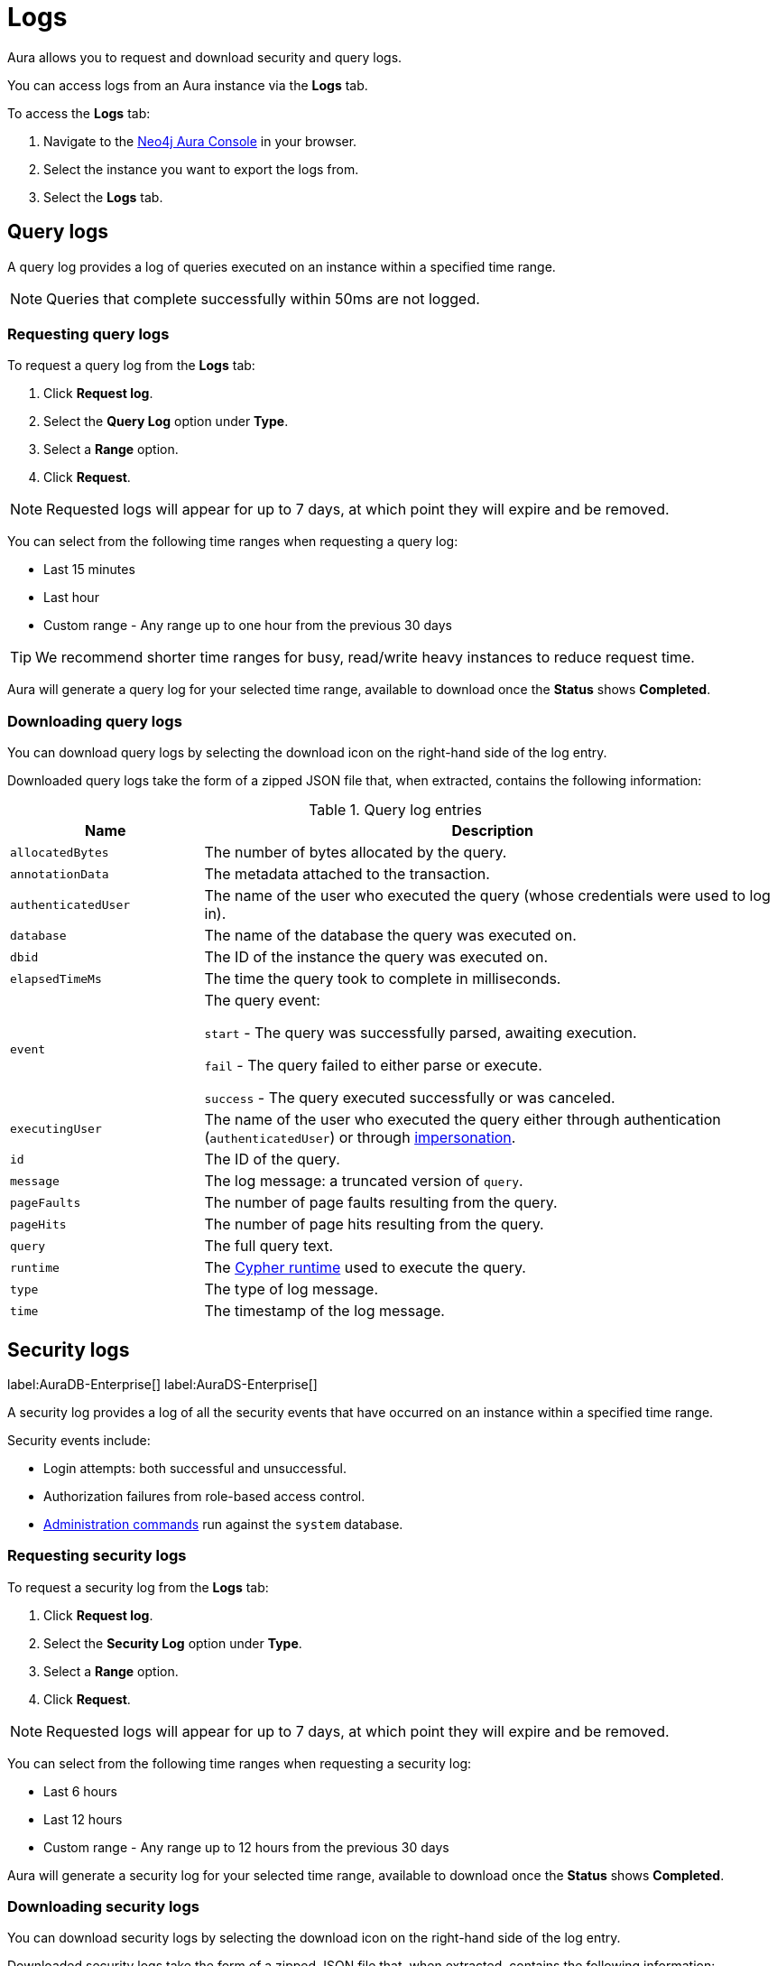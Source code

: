 [[aura-query-logs]]
= Logs

Aura allows you to request and download security and query logs.

You can access logs from an Aura instance via the *Logs* tab.

To access the *Logs* tab:

. Navigate to the https://console.neo4j.io/[Neo4j Aura Console] in your browser.
. Select the instance you want to export the logs from.
. Select the *Logs* tab.

== Query logs

A query log provides a log of queries executed on an instance within a specified time range.

[NOTE]
====
Queries that complete successfully within 50ms are not logged.
====

=== Requesting query logs

To request a query log from the *Logs* tab:

. Click *Request log*.
. Select the *Query Log* option under *Type*.
. Select a *Range* option.
. Click *Request*.

[NOTE]
====
Requested logs will appear for up to 7 days, at which point they will expire and be removed.
====

You can select from the following time ranges when requesting a query log:

* Last 15 minutes
* Last hour
* Custom range - Any range up to one hour from the previous 30 days

[TIP]
====
We recommend shorter time ranges for busy, read/write heavy instances to reduce request time.
====

Aura will generate a query log for your selected time range, available to download once the *Status* shows *Completed*.

=== Downloading query logs

You can download query logs by selecting the download icon on the right-hand side of the log entry.

Downloaded query logs take the form of a zipped JSON file that, when extracted, contains the following information:

.Query log entries
[cols="25m,75v"]
|===
| Name | Description

| allocatedBytes
| The number of bytes allocated by the query.

| annotationData
| The metadata attached to the transaction.

| authenticatedUser
| The name of the user who executed the query (whose credentials were used to log in).

| database
| The name of the database the query was executed on.

| dbid
| The ID of the instance the query was executed on.

| elapsedTimeMs
| The time the query took to complete in milliseconds.

| event
| The query event:

`start` - The query was successfully parsed, awaiting execution.

`fail` - The query failed to either parse or execute.

`success` - The query executed successfully or was canceled.

| executingUser
| The name of the user who executed the query either through authentication (`authenticatedUser`) or through link:{neo4j-docs-base-uri}/cypher-manual/current/access-control/dbms-administration/#access-control-dbms-administration-impersonation[impersonation].

| id
| The ID of the query.

| message
| The log message: a truncated version of `query`.

| pageFaults
| The number of page faults resulting from the query.

| pageHits
| The number of page hits resulting from the query.

| query
| The full query text.

| runtime
| The link:{neo4j-docs-base-uri}/cypher-manual/current/query-tuning/#cypher-runtime[Cypher runtime] used to execute the query.

| type
| The type of log message.

| time
| The timestamp of the log message.

|===

== Security logs

label:AuraDB-Enterprise[]
label:AuraDS-Enterprise[]

A security log provides a log of all the security events that have occurred on an instance within a specified time range.

Security events include:

* Login attempts: both successful and unsuccessful.
* Authorization failures from role-based access control.
* link:{neo4j-docs-base-uri}/operations-manual/current/authentication-authorization/access-control/#auth-access-control-security[Administration commands] run against the `system` database.

=== Requesting security logs

To request a security log from the *Logs* tab:

. Click *Request log*.
. Select the *Security Log* option under *Type*.
. Select a *Range* option.
. Click *Request*.

[NOTE]
====
Requested logs will appear for up to 7 days, at which point they will expire and be removed.
====

You can select from the following time ranges when requesting a security log:

* Last 6 hours
* Last 12 hours
* Custom range - Any range up to 12 hours from the previous 30 days

Aura will generate a security log for your selected time range, available to download once the *Status* shows *Completed*.

=== Downloading security logs

You can download security logs by selecting the download icon on the right-hand side of the log entry.

Downloaded security logs take the form of a zipped JSON file that, when extracted, contains the following information:

.Security log entries
[cols="25m,75v"]
|===
| Name | Description

| authenticatedUser
| The name of the user who executed the security event (whose credentials were used to log in).

| dbid
| The ID of the instance the security event occurred on.

| executingUser
| The name of the user who executed the security event either through authentication (`authenticatedUser`) or through link:{neo4j-docs-base-uri}/cypher-manual/current/access-control/dbms-administration/#access-control-dbms-administration-impersonation[impersonation].

| message
| The log message.

| type
| The type of log message.

| time
| The timestamp of the log message.

|===
